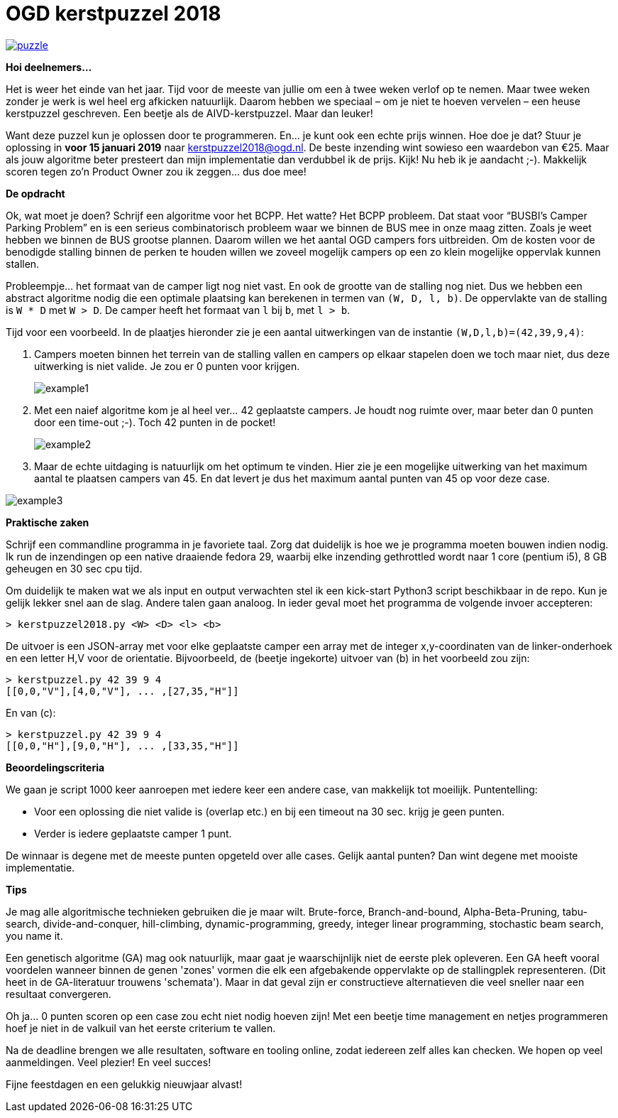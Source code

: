 # OGD kerstpuzzel 2018

image::https://imgs.xkcd.com/comics/puzzle.png[link="https://imgs.xkcd.com/comics/puzzle.png"]

*Hoi deelnemers...*

Het is weer het einde van het jaar. Tijd voor de meeste van jullie om een à
twee weken verlof op te nemen. Maar twee weken zonder je werk is wel heel erg
afkicken natuurlijk. Daarom hebben we speciaal – om je niet te hoeven vervelen –
een heuse kerstpuzzel geschreven. Een beetje als de AIVD-kerstpuzzel. Maar dan
leuker!

Want deze puzzel kun je oplossen door te programmeren. En… je kunt ook een
echte prijs winnen. Hoe doe je dat? Stuur je oplossing in *voor 15 januari 2019*
naar kerstpuzzel2018@ogd.nl. De beste inzending wint sowieso een waardebon van €25. 
Maar als jouw algoritme beter presteert dan mijn implementatie dan verdubbel ik 
de prijs. Kijk! Nu heb ik je aandacht ;-). Makkelijk scoren tegen zo’n Product Owner 
zou ik zeggen… dus doe mee!

*De opdracht*

Ok, wat moet je doen? Schrijf een algoritme voor het BCPP. Het watte? Het BCPP
probleem. Dat staat voor “BUSBI’s Camper Parking Problem” en is een serieus
combinatorisch probleem waar we binnen de BUS mee in onze maag zitten. Zoals
je weet hebben we binnen de BUS grootse plannen. Daarom willen we het aantal
OGD campers fors uitbreiden. Om de kosten voor de benodigde stalling binnen de
perken te houden willen we zoveel mogelijk campers op een zo klein mogelijke
oppervlak kunnen stallen.

Probleempje... het formaat van de camper ligt nog niet vast. En ook de grootte
van de stalling nog niet. Dus we hebben een abstract algoritme nodig die
een optimale plaatsing kan berekenen in termen van `(W, D, l, b)`. De
oppervlakte van de stalling is `W * D` met `W > D`. De camper heeft het
formaat van `l` bij `b`, met `l > b`.

Tijd voor een voorbeeld. In de plaatjes hieronder zie je een aantal
uitwerkingen van de instantie `(W,D,l,b)=(42,39,9,4)`:

a. Campers moeten binnen het terrein van de stalling vallen en campers op
   elkaar stapelen doen we toch maar niet, dus deze uitwerking is niet valide.
   Je zou er 0 punten voor krijgen.
+

image::content/example1.png[]
b. Met een naief algoritme kom je al heel ver... 42 geplaatste campers. Je
   houdt nog ruimte over, maar beter dan 0 punten door een time-out ;-).
   Toch 42 punten in de pocket!
+

image::content/example2.png[]
c. Maar de echte uitdaging is natuurlijk om het optimum te vinden. Hier zie
   je een mogelijke uitwerking van het maximum aantal te plaatsen campers van 45.
   En dat levert je dus het maximum aantal punten van 45 op voor deze case.

image::content/example3.png[]

*Praktische zaken*

Schrijf een commandline programma in je favoriete taal. Zorg dat duidelijk is
hoe we je programma moeten bouwen indien nodig. Ik run de inzendingen op een
native draaiende fedora 29, waarbij elke inzending gethrottled wordt
naar 1 core (pentium i5), 8 GB geheugen en 30 sec cpu tijd.

Om duidelijk te maken wat we als input en output verwachten stel ik een
kick-start Python3 script beschikbaar in de repo. Kun je gelijk lekker snel
aan de slag. Andere talen gaan analoog. In ieder geval moet het programma de
volgende invoer accepteren:
```
> kerstpuzzel2018.py <W> <D> <l> <b>
```
De uitvoer is een JSON-array met voor elke geplaatste camper een array met de
integer x,y-coordinaten van de linker-onderhoek en een letter H,V voor de
orientatie. Bijvoorbeeld, de (beetje ingekorte) uitvoer van (b) in het
voorbeeld zou zijn:
```
> kerstpuzzel.py 42 39 9 4
[[0,0,"V"],[4,0,"V"], ... ,[27,35,"H"]]
```
En van (c):
```
> kerstpuzzel.py 42 39 9 4
[[0,0,"H"],[9,0,"H"], ... ,[33,35,"H"]]
```

*Beoordelingscriteria*

We gaan je script 1000 keer aanroepen met iedere keer een andere case, van
makkelijk tot moeilijk. Puntentelling:

- Voor een oplossing die niet valide is (overlap etc.) en bij een timeout
  na 30 sec. krijg je geen punten.
- Verder is iedere geplaatste camper 1 punt.

De winnaar is degene met de meeste punten opgeteld over alle cases. Gelijk
aantal punten? Dan wint degene met mooiste implementatie.

*Tips*

Je mag alle algoritmische technieken gebruiken die je maar wilt. Brute-force,
Branch-and-bound, Alpha-Beta-Pruning, tabu-search, divide-and-conquer,
hill-climbing, dynamic-programming, greedy, integer linear programming,
stochastic beam search, you name it.

Een genetisch algoritme (GA) mag ook natuurlijk, maar gaat je waarschijnlijk
niet de eerste plek opleveren. Een GA heeft vooral voordelen wanneer binnen de
genen 'zones' vormen die elk een afgebakende oppervlakte op de stallingplek
representeren. (Dit heet in de GA-literatuur trouwens 'schemata'). Maar in dat
geval zijn er constructieve alternatieven die veel sneller naar een resultaat
convergeren.

Oh ja… 0 punten scoren op een case zou echt niet nodig hoeven zijn! Met een
beetje time management en netjes programmeren hoef je niet in de valkuil van
het eerste criterium te vallen.

Na de deadline brengen we alle resultaten, software en tooling online, zodat
iedereen zelf alles kan checken. We hopen op veel aanmeldingen. Veel plezier!
En veel succes!

Fijne feestdagen en een gelukkig nieuwjaar alvast!
